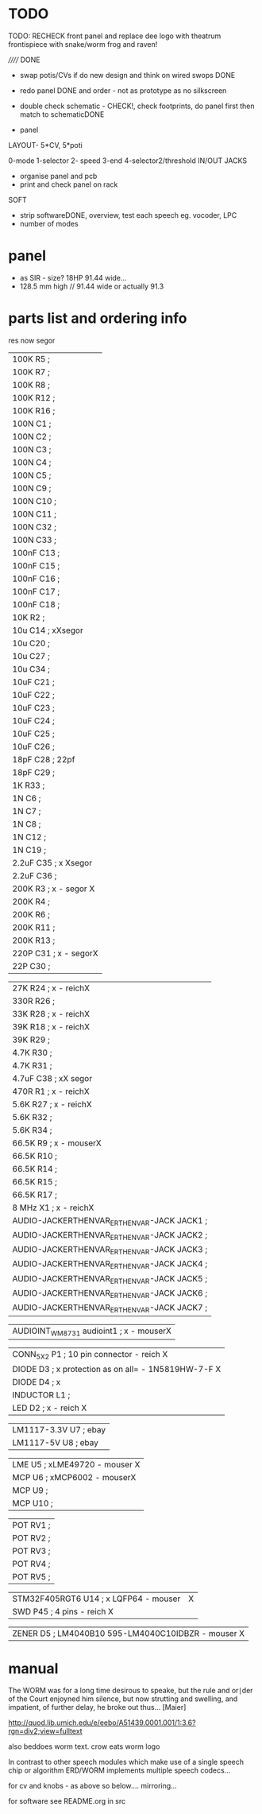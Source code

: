 * TODO


TODO: RECHECK front panel and replace dee logo with theatrum frontispiece with snake/worm frog and raven!

//////
DONE

- swap potis/CVs if do new design and think on wired swops DONE

- redo panel DONE and order - not as prototype as no silkscreen

- double check schematic - CHECK!, check footprints, do panel first then match to schematicDONE

- panel

LAYOUT- 5*CV, 5*poti

0-mode
1-selector
2- speed
3-end
4-selector2/threshold
IN/OUT JACKS

- organise panel and pcb
- print and check panel on rack

SOFT

- strip softwareDONE, overview, test each speech eg. vocoder, LPC
- number of modes

* panel

- as SIR - size? 18HP 91.44 wide...
- 128.5 mm high // 91.44 wide or actually 91.3

* parts list and ordering info

res now segor

| 100K         R5        ;              
| 100K         R7        ;             
| 100K         R8        ;             
| 100K         R12       ;            
| 100K         R16       ;             
| 100N         C1        ;             
| 100N         C2        ;             
| 100N         C3        ;             
| 100N         C4        ;             
| 100N         C5        ;             
| 100N         C9        ;             
| 100N         C10       ;             
| 100N         C11       ;             
| 100N         C32       ;             
| 100N         C33       ;             
| 100nF        C13       ;             
| 100nF        C15       ;             
| 100nF        C16       ;             
| 100nF        C17       ;             
| 100nF        C18       ;             
| 10K          R2        ;             
| 10u          C14       ; xXsegor            
| 10u          C20       ;             
| 10u          C27       ;             
| 10u          C34       ;             
| 10uF         C21       ;             
| 10uF         C22       ;             
| 10uF         C23       ;             
| 10uF         C24       ;             
| 10uF         C25       ;             
| 10uF         C26       ;             
| 18pF         C28       ; 22pf            
| 18pF         C29       ;             
| 1K           R33       ;             
| 1N           C6        ;             
| 1N           C7        ;             
| 1N           C8        ;             
| 1N           C12       ;             
| 1N           C19       ;             
| 2.2uF        C35       ; x Xsegor           
| 2.2uF        C36       ;            
| 200K         R3        ; x - segor X
| 200K         R4        ;             
| 200K         R6        ;             
| 200K         R11       ;             
| 200K         R13       ;             
| 220P         C31       ; x - segorX         
| 22P          C30       ;             

| 27K          R24       ; x - reichX           
| 330R         R26       ;             
| 33K          R28       ; x - reichX           
| 39K          R18       ; x - reichX           
| 39K          R29       ;             
| 4.7K         R30       ;             
| 4.7K         R31       ;             
| 4.7uF        C38       ; xX segor            
| 470R         R1        ; x - reichX           
| 5.6K         R27       ; x - reichX           
| 5.6K         R32       ;             
| 5.6K         R34       ;             
| 66.5K        R9        ; x - mouserX           
| 66.5K        R10       ;             
| 66.5K        R14       ;             
| 66.5K        R15       ;             
| 66.5K        R17       ;             
| 8 MHz        X1        ; x - reichX            
| AUDIO-JACKERTHENVAR_ERTHENVAR-JACK JACK1     ;             
| AUDIO-JACKERTHENVAR_ERTHENVAR-JACK JACK2     ;             
| AUDIO-JACKERTHENVAR_ERTHENVAR-JACK JACK3     ;             
| AUDIO-JACKERTHENVAR_ERTHENVAR-JACK JACK4     ;             
| AUDIO-JACKERTHENVAR_ERTHENVAR-JACK JACK5     ;             
| AUDIO-JACKERTHENVAR_ERTHENVAR-JACK JACK6     ;             
| AUDIO-JACKERTHENVAR_ERTHENVAR-JACK JACK7     ;             

| AUDIOINT_WM8731 audioint1 ; x - mouserX                            |

| CONN_5X2     P1        ; 10 pin connector - reich X                |
| DIODE        D3        ; x protection as on all=  - 1N5819HW-7-F X |
| DIODE        D4        ; x                                         |
| INDUCTOR     L1        ;                                           |
| LED          D2        ; x - reich X                               |

| LM1117-3.3V  U7        ; ebay                                      |
| LM1117-5V    U8        ; ebay                                      |

| LME          U5        ; xLME49720 - mouser X                      |
| MCP          U6        ; xMCP6002 - mouserX                        |
| MCP          U9        ;                                           |
| MCP          U10       ;                                           |

| POT          RV1       ;                                           |
| POT          RV2       ;                                           |
| POT          RV3       ;                                           |
| POT          RV4       ;                                           |
| POT          RV5       ;                                           |

| STM32F405RGT6 U14      ; x LQFP64 - mouser  |X
| SWD          P45       ; 4 pins - reich X   |

| ZENER        D5        ; LM4040B10   595-LM4040C10IDBZR  - mouser  X



* manual 

The WORM was for a long time desirous to speake, but the rule and
or∣der of the Court enjoyned him silence, but now strutting and
swelling, and impatient, of further delay, he broke out thus... [Maier]

http://quod.lib.umich.edu/e/eebo/A51439.0001.001/1:3.6?rgn=div2;view=fulltext

also beddoes worm text. crow eats worm logo

In contrast to other speech modules which make use of a single speech
chip or algorithm ERD/WORM implements multiple speech codecs...

for cv and knobs - as above so below.... mirroring...


for software see README.org in src
